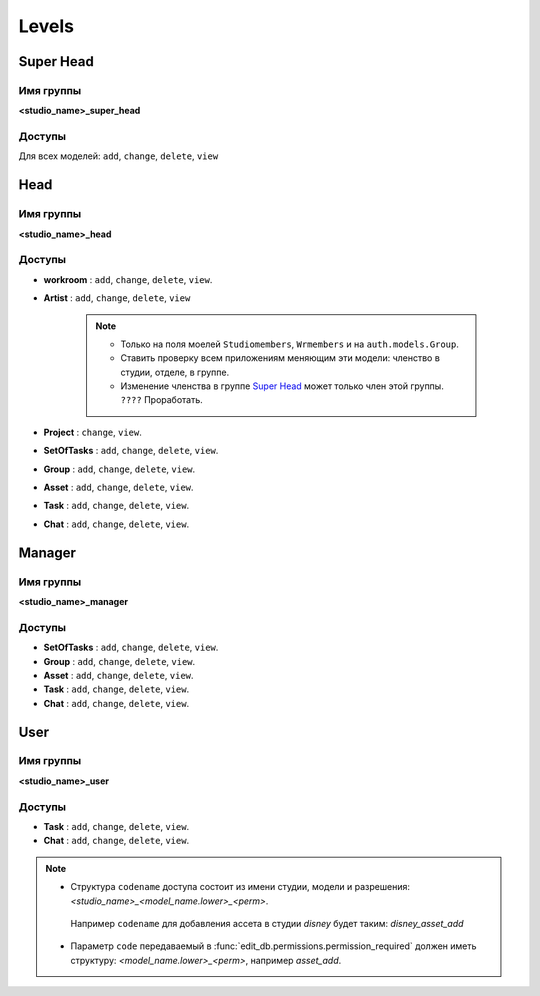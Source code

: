 .. _django-levels-page:

Levels
======

.. image:: images/django_levels.png

.. _super_head:

Super Head
----------

Имя группы
~~~~~~~~~~

**<studio_name>_super_head**

Доступы
~~~~~~~

Для всех моделей: ``add``, ``change``, ``delete``, ``view``

Head
----

Имя группы
~~~~~~~~~~

**<studio_name>_head**

Доступы
~~~~~~~

* **workroom** : ``add``, ``change``, ``delete``, ``view``.

* **Artist** : ``add``, ``change``, ``delete``, ``view`` 

    .. note:: 

        * Только на поля моелей ``Studiomembers``, ``Wrmembers`` и на ``auth.models.Group``.
        * Ставить проверку всем приложениям меняющим эти модели: членство в студии, отделе, в группе.
        * Изменение членства в группе `Super Head`_ может только член этой группы. ``????`` Проработать.

* **Project** : ``change``, ``view``.

* **SetOfTasks** : ``add``, ``change``, ``delete``, ``view``.

* **Group** : ``add``, ``change``, ``delete``, ``view``.

* **Asset** : ``add``, ``change``, ``delete``, ``view``.

* **Task** : ``add``, ``change``, ``delete``, ``view``.

* **Chat** : ``add``, ``change``, ``delete``, ``view``.

Manager
-------

Имя группы
~~~~~~~~~~

**<studio_name>_manager**

Доступы
~~~~~~~

* **SetOfTasks** : ``add``, ``change``, ``delete``, ``view``.

* **Group** : ``add``, ``change``, ``delete``, ``view``.

* **Asset** : ``add``, ``change``, ``delete``, ``view``.

* **Task** : ``add``, ``change``, ``delete``, ``view``.

* **Chat** : ``add``, ``change``, ``delete``, ``view``.

User
-------

Имя группы
~~~~~~~~~~

**<studio_name>_user**

Доступы
~~~~~~~

* **Task** : ``add``, ``change``, ``delete``, ``view``.

* **Chat** : ``add``, ``change``, ``delete``, ``view``.

.. note:: 

    * Структура ``codename`` доступа состоит из имени студии, модели и разрешения: *<studio_name>_<model_name.lower>_<perm>*.\
     Например ``codename`` для добавления ассета в студии *disney* будет таким: *disney_asset_add*
    * Параметр ``code`` передаваемый в :func:`edit_db.permissions.permission_required` должен иметь структуру: *<model_name.lower>_<perm>*, например *asset_add*.